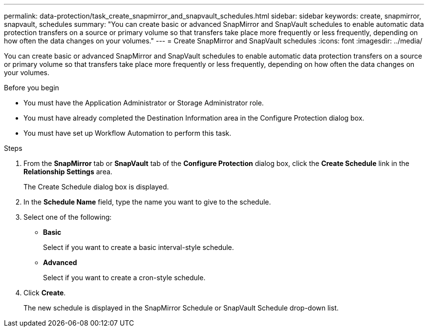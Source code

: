 ---
permalink: data-protection/task_create_snapmirror_and_snapvault_schedules.html
sidebar: sidebar
keywords: create, snapmirror, snapvault, schedules
summary: "You can create basic or advanced SnapMirror and SnapVault schedules to enable automatic data protection transfers on a source or primary volume so that transfers take place more frequently or less frequently, depending on how often the data changes on your volumes."
---
= Create SnapMirror and SnapVault schedules
:icons: font
:imagesdir: ../media/

[.lead]
You can create basic or advanced SnapMirror and SnapVault schedules to enable automatic data protection transfers on a source or primary volume so that transfers take place more frequently or less frequently, depending on how often the data changes on your volumes.

.Before you begin

* You must have the Application Administrator or Storage Administrator role.
* You must have already completed the Destination Information area in the Configure Protection dialog box.
* You must have set up Workflow Automation to perform this task.

.Steps

. From the *SnapMirror* tab or *SnapVault* tab of the *Configure Protection* dialog box, click the *Create Schedule* link in the *Relationship Settings* area.
+
The Create Schedule dialog box is displayed.

. In the *Schedule Name* field, type the name you want to give to the schedule.
. Select one of the following:
 ** *Basic*
+
Select if you want to create a basic interval-style schedule.

 ** *Advanced*
+
Select if you want to create a cron-style schedule.
. Click *Create*.
+
The new schedule is displayed in the SnapMirror Schedule or SnapVault Schedule drop-down list.
// 2025-6-11, OTHERDOC-133